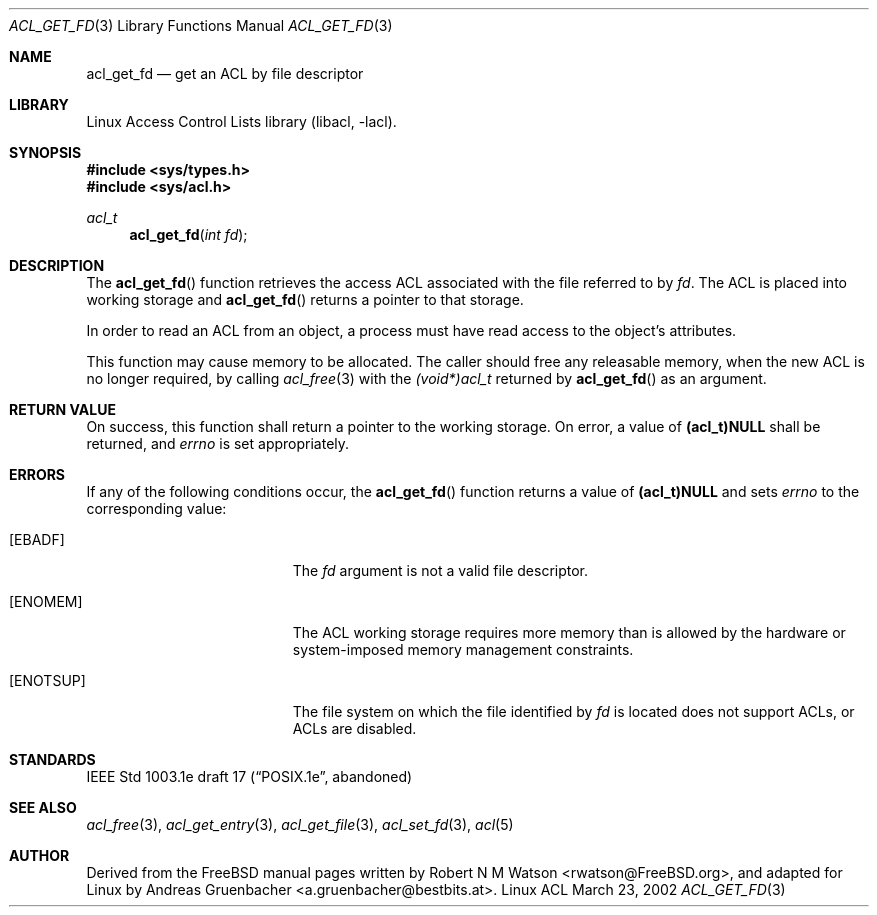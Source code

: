 .\" Access Control Lists manual pages
.\"
.\" (C) 2002 Andreas Gruenbacher, <a.gruenbacher@bestbits.at>
.\"
.\" THIS SOFTWARE IS PROVIDED BY THE AUTHOR AND CONTRIBUTORS ``AS IS'' AND
.\" ANY EXPRESS OR IMPLIED WARRANTIES, INCLUDING, BUT NOT LIMITED TO, THE
.\" IMPLIED WARRANTIES OF MERCHANTABILITY AND FITNESS FOR A PARTICULAR PURPOSE
.\" ARE DISCLAIMED.  IN NO EVENT SHALL THE AUTHOR OR CONTRIBUTORS BE LIABLE
.\" FOR ANY DIRECT, INDIRECT, INCIDENTAL, SPECIAL, EXEMPLARY, OR CONSEQUENTIAL
.\" DAMAGES (INCLUDING, BUT NOT LIMITED TO, PROCUREMENT OF SUBSTITUTE GOODS
.\" OR SERVICES; LOSS OF USE, DATA, OR PROFITS; OR BUSINESS INTERRUPTION)
.\" HOWEVER CAUSED AND ON ANY THEORY OF LIABILITY, WHETHER IN CONTRACT, STRICT
.\" LIABILITY, OR TORT (INCLUDING NEGLIGENCE OR OTHERWISE) ARISING IN ANY WAY
.\" OUT OF THE USE OF THIS SOFTWARE, EVEN IF ADVISED OF THE POSSIBILITY OF
.\" SUCH DAMAGE.
.\"
.Dd March 23, 2002
.Dt ACL_GET_FD 3
.Os "Linux ACL"
.Sh NAME
.Nm acl_get_fd
.Nd get an ACL by file descriptor
.Sh LIBRARY
Linux Access Control Lists library (libacl, \-lacl).
.Sh SYNOPSIS
.In sys/types.h
.In sys/acl.h
.Ft acl_t
.Fn acl_get_fd "int fd"
.Sh DESCRIPTION
The
.Fn acl_get_fd
function retrieves the access ACL associated with the file referred to by
.Va fd .
The ACL is placed into working storage and
.Fn acl_get_fd
returns a pointer to that storage.
.Pp
In order to read an ACL from an object, a process must have read access to
the object's attributes.
.Pp
This function may cause memory to be allocated.  The caller should free any
releasable memory, when the new ACL is no longer required, by calling
.Xr acl_free 3
with the
.Va (void*)acl_t
returned by
.Fn acl_get_fd
as an argument.
.Sh RETURN VALUE
On success, this function shall return a pointer to the
working storage.  On error, a value of
.Li (acl_t)NULL
shall be returned, and
.Va errno
is set appropriately.
.Sh ERRORS
If any of the following conditions occur, the
.Fn acl_get_fd
function returns a value of
.Li (acl_t)NULL
and sets
.Va errno
to the corresponding value:
.Bl -tag -width Er
.It Bq Er EBADF
The
.Va fd
argument is not a valid file descriptor.
.It Bq Er ENOMEM
The ACL working storage requires more memory than is allowed by the hardware or system-imposed memory management constraints.
.It Bq Er ENOTSUP
The file system on which the file identified by
.Va fd
is located does not support ACLs, or ACLs are disabled.
.El
.Sh STANDARDS
IEEE Std 1003.1e draft 17 (\(lqPOSIX.1e\(rq, abandoned)
.Sh SEE ALSO
.Xr acl_free 3 ,
.Xr acl_get_entry 3 ,
.Xr acl_get_file 3 ,
.Xr acl_set_fd 3 ,
.Xr acl 5
.Sh AUTHOR
Derived from the FreeBSD manual pages written by
.An "Robert N M Watson" Aq rwatson@FreeBSD.org ,
and adapted for Linux by
.An "Andreas Gruenbacher" Aq a.gruenbacher@bestbits.at .
